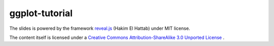 ###############
ggplot-tutorial
###############

The slides is powered by the framework `reveal.js`_ (Hakim El Hattab) under MIT license.

The content itself is licensed under a `Creative Commons Attribution-ShareAlike 3.0 Unported License`__ .

.. _reveal.js:  https://github.com/hakimel/reveal.js/
__ http://creativecommons.org/licenses/by-sa/3.0/
